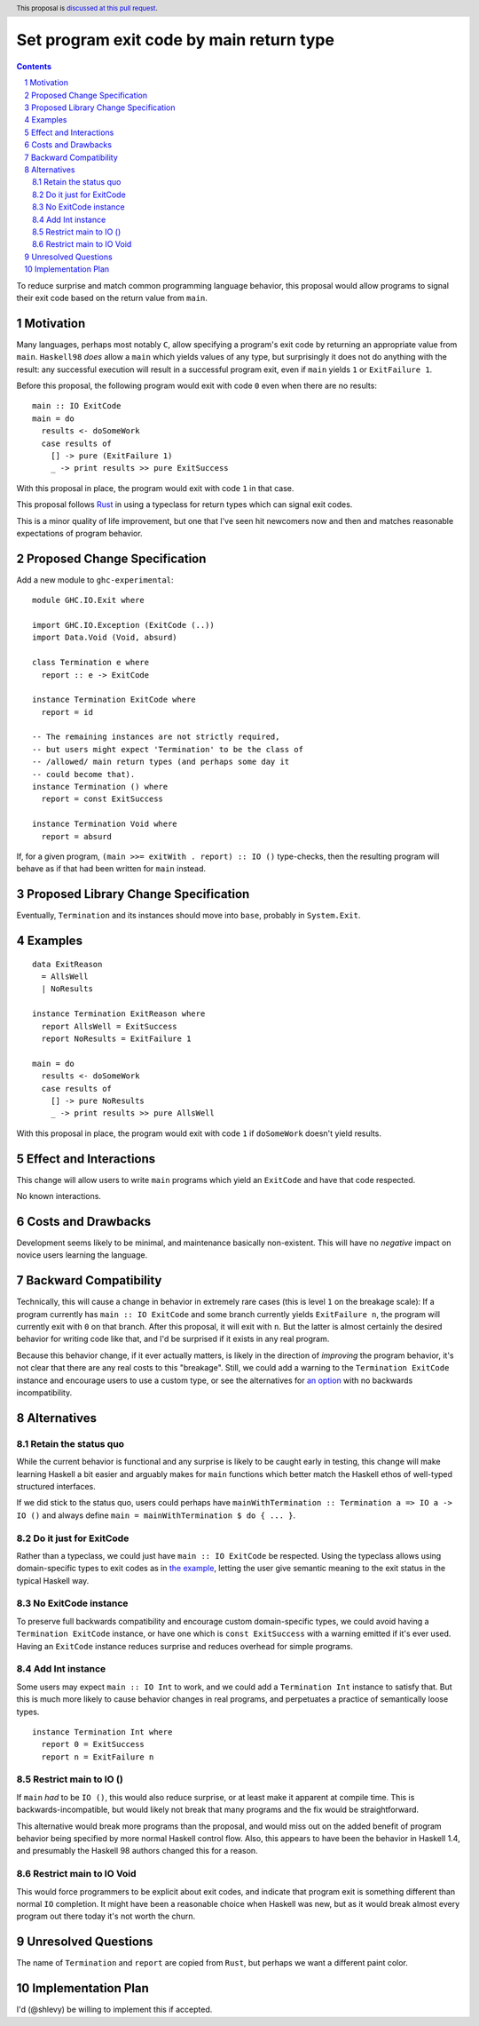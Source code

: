 Set program exit code by main return type
=========================================

.. author:: Shea Levy
.. date-accepted::
.. ticket-url::
.. implemented::
.. highlight:: haskell
.. header:: This proposal is `discussed at this pull request <https://github.com/ghc-proposals/ghc-proposals/pull/631>`_.
.. sectnum::
.. contents::

To reduce surprise and match common programming language behavior,
this proposal would allow programs to signal their exit code
based on the return value from ``main``.

Motivation
----------
Many languages, perhaps most notably ``C``, allow specifying a program's exit
code by returning an appropriate value from ``main``. ``Haskell98`` *does*
allow a ``main`` which yields values of any type, but surprisingly it does not
do anything with the result: any successful execution will result in a successful
program exit, even if ``main`` yields ``1`` or ``ExitFailure 1``.

Before this proposal, the following program would exit with code ``0`` even
when there are no results:

::

 main :: IO ExitCode
 main = do
   results <- doSomeWork
   case results of
     [] -> pure (ExitFailure 1)
     _ -> print results >> pure ExitSuccess

With this proposal in place, the program would exit with code ``1`` in that
case.

This proposal follows `Rust <https://doc.rust-lang.org/std/process/trait.Termination.html>`_
in using a typeclass for return types which can signal exit codes.

This is a minor quality of life improvement, but one that I've seen hit
newcomers now and then and matches reasonable expectations of program
behavior.

Proposed Change Specification
-----------------------------

Add a new module to ``ghc-experimental``:

::

 module GHC.IO.Exit where

 import GHC.IO.Exception (ExitCode (..))
 import Data.Void (Void, absurd)

 class Termination e where
   report :: e -> ExitCode

 instance Termination ExitCode where
   report = id

 -- The remaining instances are not strictly required,
 -- but users might expect 'Termination' to be the class of
 -- /allowed/ main return types (and perhaps some day it
 -- could become that).
 instance Termination () where
   report = const ExitSuccess

 instance Termination Void where
   report = absurd

If, for a given program, ``(main >>= exitWith . report) :: IO ()`` type-checks,
then the resulting program will behave as if that had been written for ``main``
instead.

Proposed Library Change Specification
-------------------------------------

Eventually, ``Termination`` and its instances should move into ``base``,
probably in ``System.Exit``.

Examples
--------

::

 data ExitReason
   = AllsWell
   | NoResults

 instance Termination ExitReason where
   report AllsWell = ExitSuccess
   report NoResults = ExitFailure 1

 main = do
   results <- doSomeWork
   case results of
     [] -> pure NoResults
     _ -> print results >> pure AllsWell

With this proposal in place, the program would exit with code ``1`` if
``doSomeWork`` doesn't yield results.

Effect and Interactions
-----------------------
This change will allow users to write ``main`` programs which yield an
``ExitCode`` and have that code respected.

No known interactions.

Costs and Drawbacks
-------------------
Development seems likely to be minimal, and maintenance basically
non-existent. This will have no *negative* impact on novice users
learning the language.


Backward Compatibility
----------------------
Technically, this will cause a change in behavior in extremely rare cases
(this is level ``1`` on the breakage scale): If a program currently has
``main :: IO ExitCode`` and some branch currently yields ``ExitFailure n``,
the program will currently exit with ``0`` on that branch. After this proposal,
it will exit with ``n``. But the latter is almost certainly the desired behavior for
writing code like that, and I'd be surprised if it exists in any real program.

Because this behavior change, if it ever actually matters, is likely in the direction
of *improving* the program behavior, it's not clear that there are any real costs
to this "breakage". Still, we could add a warning to the ``Termination ExitCode``
instance and encourage users to use a custom type, or see the alternatives
for `an option <#no-exitcode-instance>`_ with no backwards incompatibility.

Alternatives
------------

Retain the status quo
^^^^^^^^^^^^^^^^^^^^^

While the current behavior is functional and any surprise is likely to be
caught early in testing, this change will make learning Haskell a bit
easier and arguably makes for ``main`` functions which better match
the Haskell ethos of well-typed structured interfaces.

If we did stick to the status quo, users could perhaps
have ``mainWithTermination :: Termination a => IO a -> IO ()``
and always define ``main = mainWithTermination $ do { ... }``.

Do it just for ExitCode
^^^^^^^^^^^^^^^^^^^^^^^

Rather than a typeclass, we could just have ``main :: IO ExitCode`` be
respected. Using the typeclass allows using domain-specific types
to exit codes as in `the example <#Examples>`_, letting the user
give semantic meaning to the exit status in the typical Haskell
way.

No ExitCode instance
^^^^^^^^^^^^^^^^^^^^

To preserve full backwards compatibility and encourage custom domain-specific
types, we could avoid having a ``Termination ExitCode`` instance, or have one
which is ``const ExitSuccess`` with a warning emitted if it's ever used. Having
an ``ExitCode`` instance reduces surprise and reduces overhead for simple
programs.

Add Int instance
^^^^^^^^^^^^^^^^

Some users may expect ``main :: IO Int`` to work, and we could add a
``Termination Int`` instance to satisfy that. But this is much more likely
to cause behavior changes in real programs, and perpetuates a practice of
semantically loose types.

::

 instance Termination Int where
   report 0 = ExitSuccess
   report n = ExitFailure n

Restrict main to IO ()
^^^^^^^^^^^^^^^^^^^^^^

If ``main`` *had* to be ``IO ()``, this would also reduce surprise,
or at least make it apparent at compile time. This is
backwards-incompatible, but would likely not break that many
programs and the fix would be straightforward.

This alternative would break more programs than the proposal,
and would miss out on the added benefit of program behavior
being specified by more normal Haskell control flow. Also,
this appears to have been the behavior in Haskell 1.4, and
presumably the Haskell 98 authors changed this for a reason.

Restrict main to IO Void
^^^^^^^^^^^^^^^^^^^^^^^^

This would force programmers to be explicit about exit codes,
and indicate that program exit is something different than
normal ``IO`` completion. It might have been a reasonable
choice when Haskell was new, but as it would break almost
every program out there today it's not worth the churn.

Unresolved Questions
--------------------
The name of ``Termination`` and ``report`` are copied from ``Rust``, but
perhaps we want a different paint color.


Implementation Plan
-------------------
I'd (@shlevy) be willing to implement this if accepted.
